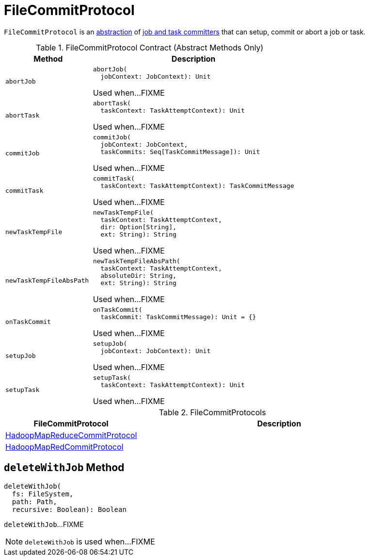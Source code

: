= FileCommitProtocol

`FileCommitProtocol` is an <<contract, abstraction>> of <<implementations, job and task committers>> that can setup, commit or abort a job or task.

[[contract]]
.FileCommitProtocol Contract (Abstract Methods Only)
[cols="30m,70",options="header",width="100%"]
|===
| Method
| Description

| abortJob
a| [[abortJob]]

[source, scala]
----
abortJob(
  jobContext: JobContext): Unit
----

Used when...FIXME

| abortTask
a| [[abortTask]]

[source, scala]
----
abortTask(
  taskContext: TaskAttemptContext): Unit
----

Used when...FIXME

| commitJob
a| [[commitJob]]

[source, scala]
----
commitJob(
  jobContext: JobContext,
  taskCommits: Seq[TaskCommitMessage]): Unit
----

Used when...FIXME

| commitTask
a| [[commitTask]]

[source, scala]
----
commitTask(
  taskContext: TaskAttemptContext): TaskCommitMessage
----

Used when...FIXME

| newTaskTempFile
a| [[newTaskTempFile]]

[source, scala]
----
newTaskTempFile(
  taskContext: TaskAttemptContext,
  dir: Option[String],
  ext: String): String
----

Used when...FIXME

| newTaskTempFileAbsPath
a| [[newTaskTempFileAbsPath]]

[source, scala]
----
newTaskTempFileAbsPath(
  taskContext: TaskAttemptContext,
  absoluteDir: String,
  ext: String): String
----

Used when...FIXME

| onTaskCommit
a| [[onTaskCommit]]

[source, scala]
----
onTaskCommit(
  taskCommit: TaskCommitMessage): Unit = {}
----

Used when...FIXME

| setupJob
a| [[setupJob]]

[source, scala]
----
setupJob(
  jobContext: JobContext): Unit
----

Used when...FIXME

| setupTask
a| [[setupTask]]

[source, scala]
----
setupTask(
  taskContext: TaskAttemptContext): Unit
----

Used when...FIXME

|===

[[implementations]]
.FileCommitProtocols
[cols="30,70",options="header",width="100%"]
|===
| FileCommitProtocol
| Description

| <<spark-internal-io-HadoopMapReduceCommitProtocol.adoc#, HadoopMapReduceCommitProtocol>>
| [[HadoopMapReduceCommitProtocol]]

| <<spark-internal-io-HadoopMapRedCommitProtocol.adoc#, HadoopMapRedCommitProtocol>>
| [[HadoopMapRedCommitProtocol]]

|===

== [[deleteWithJob]] `deleteWithJob` Method

[source, scala]
----
deleteWithJob(
  fs: FileSystem,
  path: Path,
  recursive: Boolean): Boolean
----

`deleteWithJob`...FIXME

NOTE: `deleteWithJob` is used when...FIXME

